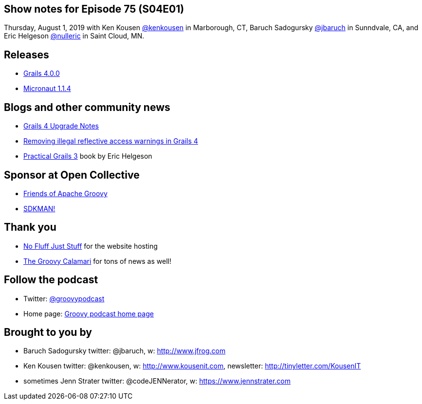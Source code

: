 == Show notes for Episode 75 (S04E01)

Thursday, August 1, 2019 with Ken Kousen https://twitter.com/kenkousen[@kenkousen] in Marborough, CT, Baruch Sadogursky https://twitter.com/jbaruch[@jbaruch] in Sunndvale, CA, and Eric Helgeson https://twitter.com/nulleric[@nulleric] in Saint Cloud, MN.

== Releases
* https://objectcomputing.com/news/2019/07/11/grails-4-ga-released[Grails 4.0.0]
* https://github.com/micronaut-projects/micronaut-core/releases/tag/v1.1.4[Micronaut 1.1.4]

== Blogs and other community news

* https://dev.to/erichelgeson/grails-4-upgrade-notes-3cja[Grails 4 Upgrade Notes]
* https://dev.to/erichelgeson/removing-illegal-reflective-access-warnings-in-grails-4-393o[Removing illegal reflective access warnings in Grails 4]
* https://www.grails3book.com/[Practical Grails 3] book by Eric Helgeson

== Sponsor at Open Collective
* https://opencollective.com/friends-of-groovy[Friends of Apache Groovy]
* https://opencollective.com/sdkman[SDKMAN!]

== Thank you

* https://nofluffjuststuff.com/home/main[No Fluff Just Stuff] for the website hosting
* http://groovycalamari.com/[The Groovy Calamari] for tons of news as well!

== Follow the podcast

* Twitter: https://twitter.com/groovypodcast[@groovypodcast]
* Home page: http://nofluffjuststuff.com/groovypodcast[Groovy podcast home page]

## Brought to you by
* Baruch Sadogursky twitter: @jbaruch, w: http://www.jfrog.com
* Ken Kousen twitter: @kenkousen, w: http://www.kousenit.com, newsletter: http://tinyletter.com/KousenIT
* sometimes Jenn Strater twitter: @codeJENNerator, w: https://www.jennstrater.com

